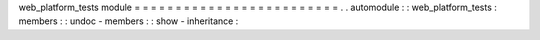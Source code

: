 web_platform_tests
module
=
=
=
=
=
=
=
=
=
=
=
=
=
=
=
=
=
=
=
=
=
=
=
=
=
.
.
automodule
:
:
web_platform_tests
:
members
:
:
undoc
-
members
:
:
show
-
inheritance
:
